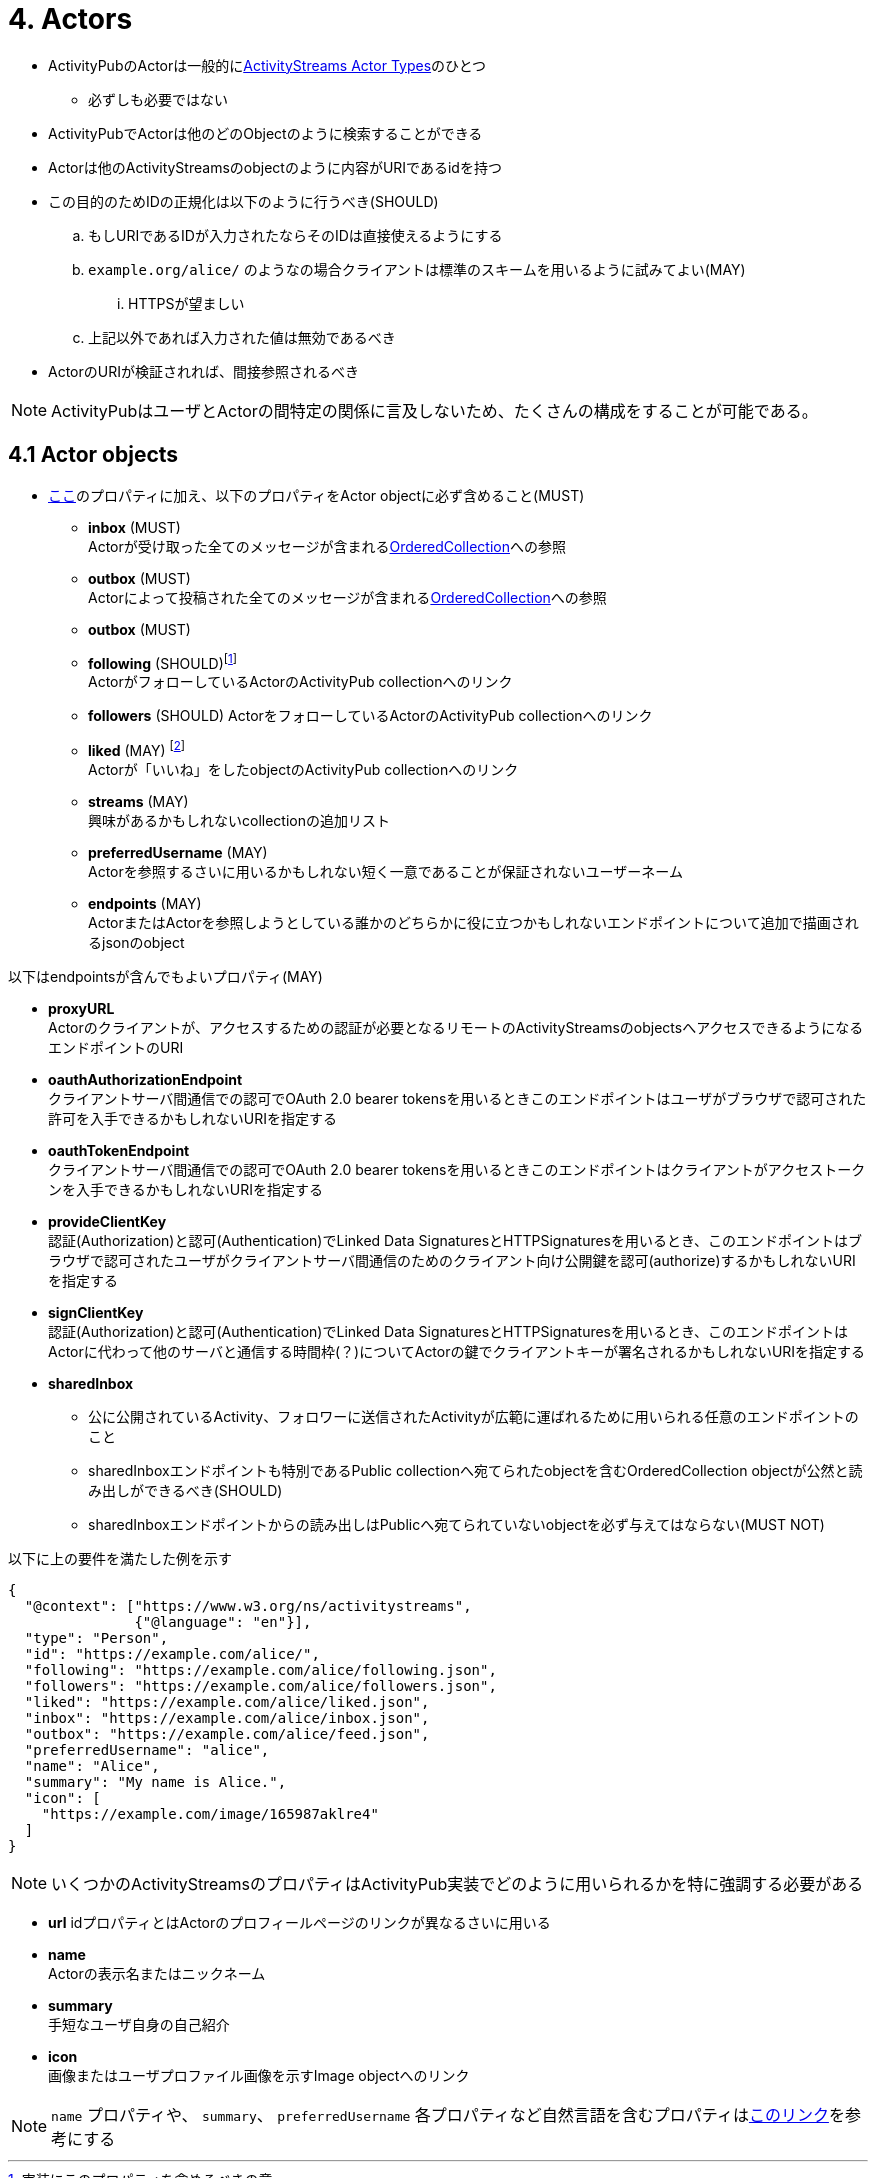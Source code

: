= 4. Actors

* ActivityPubのActorは一般的にlink:https://www.w3.org/TR/activitystreams-vocabulary/#actor-types[ActivityStreams Actor Types]のひとつ
** 必ずしも必要ではない
* ActivityPubでActorは他のどのObjectのように検索することができる
* Actorは他のActivityStreamsのobjectのように内容がURIであるidを持つ
* この目的のためIDの正規化は以下のように行うべき(SHOULD)
.. もしURIであるIDが入力されたならそのIDは直接使えるようにする
.. `example.org/alice/` のようなの場合クライアントは標準のスキームを用いるように試みてよい(MAY)
... HTTPSが望ましい
.. 上記以外であれば入力された値は無効であるべき

* ActorのURIが検証されれば、間接参照されるべき

NOTE: ActivityPubはユーザとActorの間特定の関係に言及しないため、たくさんの構成をすることが可能である。

== 4.1 Actor objects

* link:https://www.w3.org/TR/activitypub/#obj-id[ここ]のプロパティに加え、以下のプロパティをActor objectに必ず含めること(MUST) +
** *inbox* (MUST) +
Actorが受け取った全てのメッセージが含まれるlink:https://www.w3.org/TR/activitystreams-vocabulary/#dfn-orderedcollection[OrderedCollection]への参照
** *outbox* (MUST) +
Actorによって投稿された全てのメッセージが含まれるlink:https://www.w3.org/TR/activitystreams-vocabulary/#dfn-orderedcollection[OrderedCollection]への参照
** *outbox* (MUST) +
** *following* (SHOULD)footnote:[実装にこのプロパティを含めるべきの意] +
ActorがフォローしているActorのActivityPub collectionへのリンク
** *followers* (SHOULD)
ActorをフォローしているActorのActivityPub collectionへのリンク
** *liked* (MAY) footnote:[実装にこのプロパティを含めてよいの意] +
Actorが「いいね」をしたobjectのActivityPub collectionへのリンク
** *streams* (MAY) +
興味があるかもしれないcollectionの追加リスト
** *preferredUsername* (MAY) +
Actorを参照するさいに用いるかもしれない短く一意であることが保証されないユーザーネーム
** *endpoints* (MAY) +
ActorまたはActorを参照しようとしている誰かのどちらかに役に立つかもしれないエンドポイントについて追加で描画されるjsonのobject

以下はendpointsが含んでもよいプロパティ(MAY)

*** *proxyURL* +
Actorのクライアントが、アクセスするための認証が必要となるリモートのActivityStreamsのobjectsへアクセスできるようになるエンドポイントのURI

*** *oauthAuthorizationEndpoint* +
クライアントサーバ間通信での認可でOAuth 2.0 bearer tokensを用いるときこのエンドポイントはユーザがブラウザで認可された許可を入手できるかもしれないURIを指定する

*** *oauthTokenEndpoint* +
クライアントサーバ間通信での認可でOAuth 2.0 bearer tokensを用いるときこのエンドポイントはクライアントがアクセストークンを入手できるかもしれないURIを指定する

*** *provideClientKey* +
認証(Authorization)と認可(Authentication)でLinked Data SignaturesとHTTPSignaturesを用いるとき、このエンドポイントはブラウザで認可されたユーザがクライアントサーバ間通信のためのクライアント向け公開鍵を認可(authorize)するかもしれないURIを指定する

*** *signClientKey* +
認証(Authorization)と認可(Authentication)でLinked Data SignaturesとHTTPSignaturesを用いるとき、このエンドポイントはActorに代わって他のサーバと通信する時間枠(？)についてActorの鍵でクライアントキーが署名されるかもしれないURIを指定する

*** *sharedInbox* +
* 公に公開されているActivity、フォロワーに送信されたActivityが広範に運ばれるために用いられる任意のエンドポイントのこと
* sharedInboxエンドポイントも特別であるPublic collectionへ宛てられたobjectを含むOrderedCollection objectが公然と読み出しができるべき(SHOULD)
* sharedInboxエンドポイントからの読み出しはPublicへ宛てられていないobjectを必ず与えてはならない(MUST NOT)

以下に上の要件を満たした例を示す

[source,json]
----
{
  "@context": ["https://www.w3.org/ns/activitystreams",
               {"@language": "en"}],
  "type": "Person",
  "id": "https://example.com/alice/",
  "following": "https://example.com/alice/following.json",
  "followers": "https://example.com/alice/followers.json",
  "liked": "https://example.com/alice/liked.json",
  "inbox": "https://example.com/alice/inbox.json",
  "outbox": "https://example.com/alice/feed.json",
  "preferredUsername": "alice",
  "name": "Alice",
  "summary": "My name is Alice.",
  "icon": [
    "https://example.com/image/165987aklre4"
  ]
}
----

NOTE: いくつかのActivityStreamsのプロパティはActivityPub実装でどのように用いられるかを特に強調する必要がある

** *url*
idプロパティとはActorのプロフィールページのリンクが異なるさいに用いる +
** *name* +
Actorの表示名またはニックネーム
** *summary* +
手短なユーザ自身の自己紹介
** *icon* +
画像またはユーザプロファイル画像を示すImage objectへのリンク

NOTE: `name` プロパティや、 `summary`、 `preferredUsername` 各プロパティなど自然言語を含むプロパティはlink:https://www.w3.org/TR/activitystreams-core/#naturalLanguageValues[このリンク]を参考にする